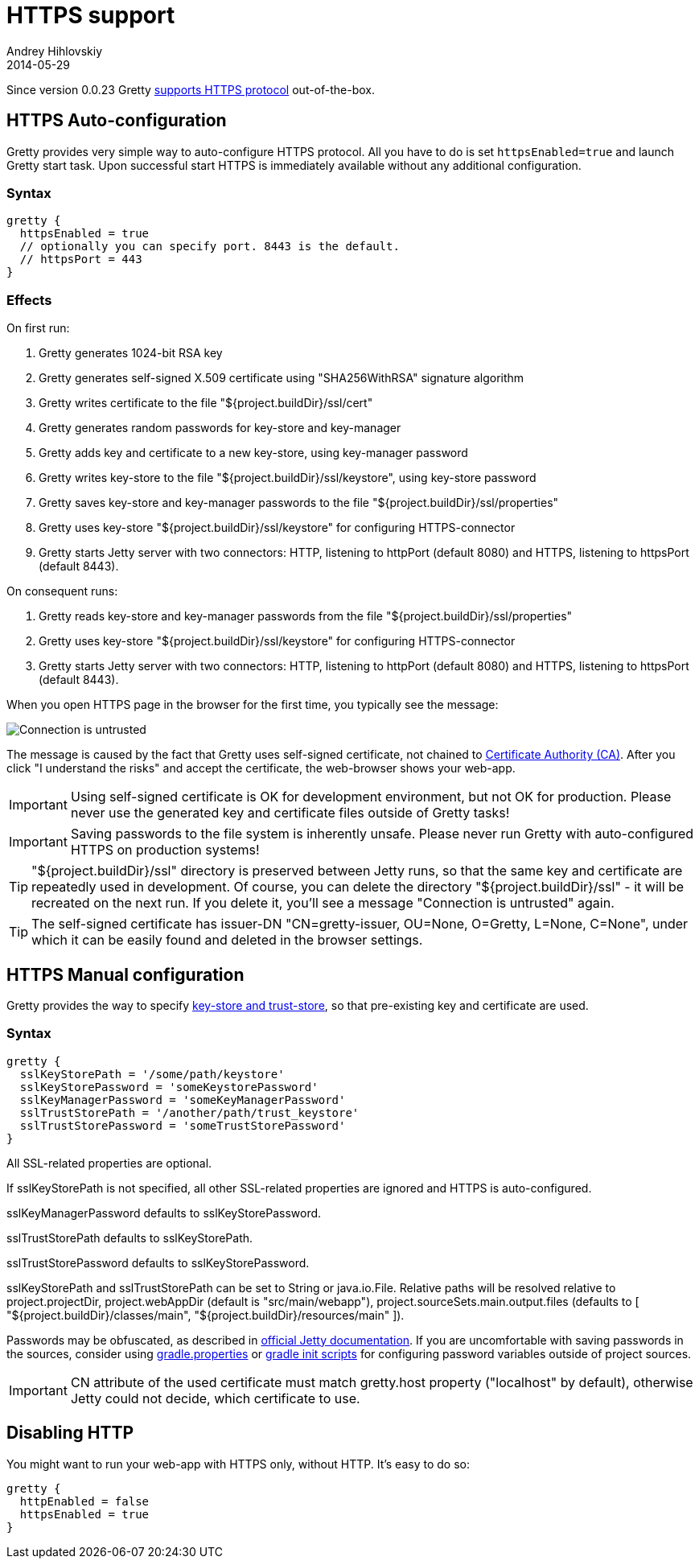 = HTTPS support
Andrey Hihlovskiy
2014-05-29
:sectanchors:
:jbake-type: page
:jbake-status: published

Since version 0.0.23 Gretty link:HTTPS-support.html[supports HTTPS protocol] out-of-the-box.

== HTTPS Auto-configuration

Gretty provides very simple way to auto-configure HTTPS protocol. All you have to do is set `httpsEnabled=true` and launch Gretty start task. Upon successful start HTTPS is immediately available without any additional configuration.

=== Syntax

[source,groovy]
----
gretty {
  httpsEnabled = true
  // optionally you can specify port. 8443 is the default.
  // httpsPort = 443
}
----

=== Effects

On first run:

. Gretty generates 1024-bit RSA key
. Gretty generates self-signed X.509 certificate using "SHA256WithRSA" signature algorithm
. Gretty writes certificate to the file "${project.buildDir}/ssl/cert"
. Gretty generates random passwords for key-store and key-manager
. Gretty adds key and certificate to a new key-store, using key-manager password
. Gretty writes key-store to the file "${project.buildDir}/ssl/keystore", using key-store password
. Gretty saves key-store and key-manager passwords to the file "${project.buildDir}/ssl/properties"
. Gretty uses key-store "${project.buildDir}/ssl/keystore" for configuring HTTPS-connector
. Gretty starts Jetty server with two connectors: HTTP, listening to httpPort (default 8080) and HTTPS, listening to httpsPort (default 8443).

On consequent runs:

. Gretty reads key-store and key-manager passwords from the file "${project.buildDir}/ssl/properties"
. Gretty uses key-store "${project.buildDir}/ssl/keystore" for configuring HTTPS-connector
. Gretty starts Jetty server with two connectors: HTTP, listening to httpPort (default 8080) and HTTPS, listening to httpsPort (default 8443).

When you open HTTPS page in the browser for the first time, you typically see the message:

image::images/Connection_is_untrusted.png[]

The message is caused by the fact that Gretty uses self-signed certificate, not chained to http://en.wikipedia.org/wiki/Certificate_authority[Certificate Authority (CA)].
After you click "I understand the risks" and accept the certificate, the web-browser shows your web-app.

[IMPORTANT]
====
Using self-signed certificate is OK for development environment, but not OK for production. Please never use the generated key and certificate files outside of Gretty tasks!
====

[IMPORTANT]
====
Saving passwords to the file system is inherently unsafe. Please never run Gretty with auto-configured HTTPS on production systems!
====

[TIP]
====
"${project.buildDir}/ssl" directory is preserved between Jetty runs, so that the same key and certificate are repeatedly used in development. Of course, you can delete the directory "${project.buildDir}/ssl" - it will be recreated on the next run. If you delete it, you'll see a message "Connection is untrusted" again.
====

[TIP]
====
The self-signed certificate has issuer-DN "CN=gretty-issuer, OU=None, O=Gretty, L=None, C=None", under which it can be easily found and deleted in the browser settings.
====

== HTTPS Manual configuration

Gretty provides the way to specify http://docs.oracle.com/javase/8/docs/technotes/guides/security/jsse/JSSERefGuide.html#Stores[key-store and trust-store], so that pre-existing key and certificate are used.

=== Syntax

[source,groovy]
----
gretty {
  sslKeyStorePath = '/some/path/keystore'
  sslKeyStorePassword = 'someKeystorePassword'
  sslKeyManagerPassword = 'someKeyManagerPassword'
  sslTrustStorePath = '/another/path/trust_keystore'
  sslTrustStorePassword = 'someTrustStorePassword'
}
----

All SSL-related properties are optional.

If sslKeyStorePath is not specified, all other SSL-related properties are ignored and HTTPS is auto-configured.

sslKeyManagerPassword defaults to sslKeyStorePassword.

sslTrustStorePath defaults to sslKeyStorePath.

sslTrustStorePassword defaults to sslKeyStorePassword.

sslKeyStorePath and sslTrustStorePath can be set to String or java.io.File. Relative paths will be resolved relative to project.projectDir, project.webAppDir (default is "src/main/webapp"), project.sourceSets.main.output.files (defaults to [ "${project.buildDir}/classes/main", "${project.buildDir}/resources/main" ]).

Passwords may be obfuscated, as described in http://www.eclipse.org/jetty/documentation/current/configuring-ssl.html[official Jetty documentation]. If you are uncomfortable with saving passwords in the sources, consider using http://www.gradle.org/docs/current/userguide/build_environment.html#sec:gradle_configuration_properties[gradle.properties] or http://www.gradle.org/docs/current/userguide/init_scripts.html[gradle init scripts] for configuring password variables outside of project sources.

IMPORTANT: CN attribute of the used certificate must match gretty.host property ("localhost" by default), otherwise Jetty could not decide, which certificate to use.

== Disabling HTTP

You might want to run your web-app with HTTPS only, without HTTP. It's easy to do so:

[source,groovy]
----
gretty {
  httpEnabled = false
  httpsEnabled = true
}
----
